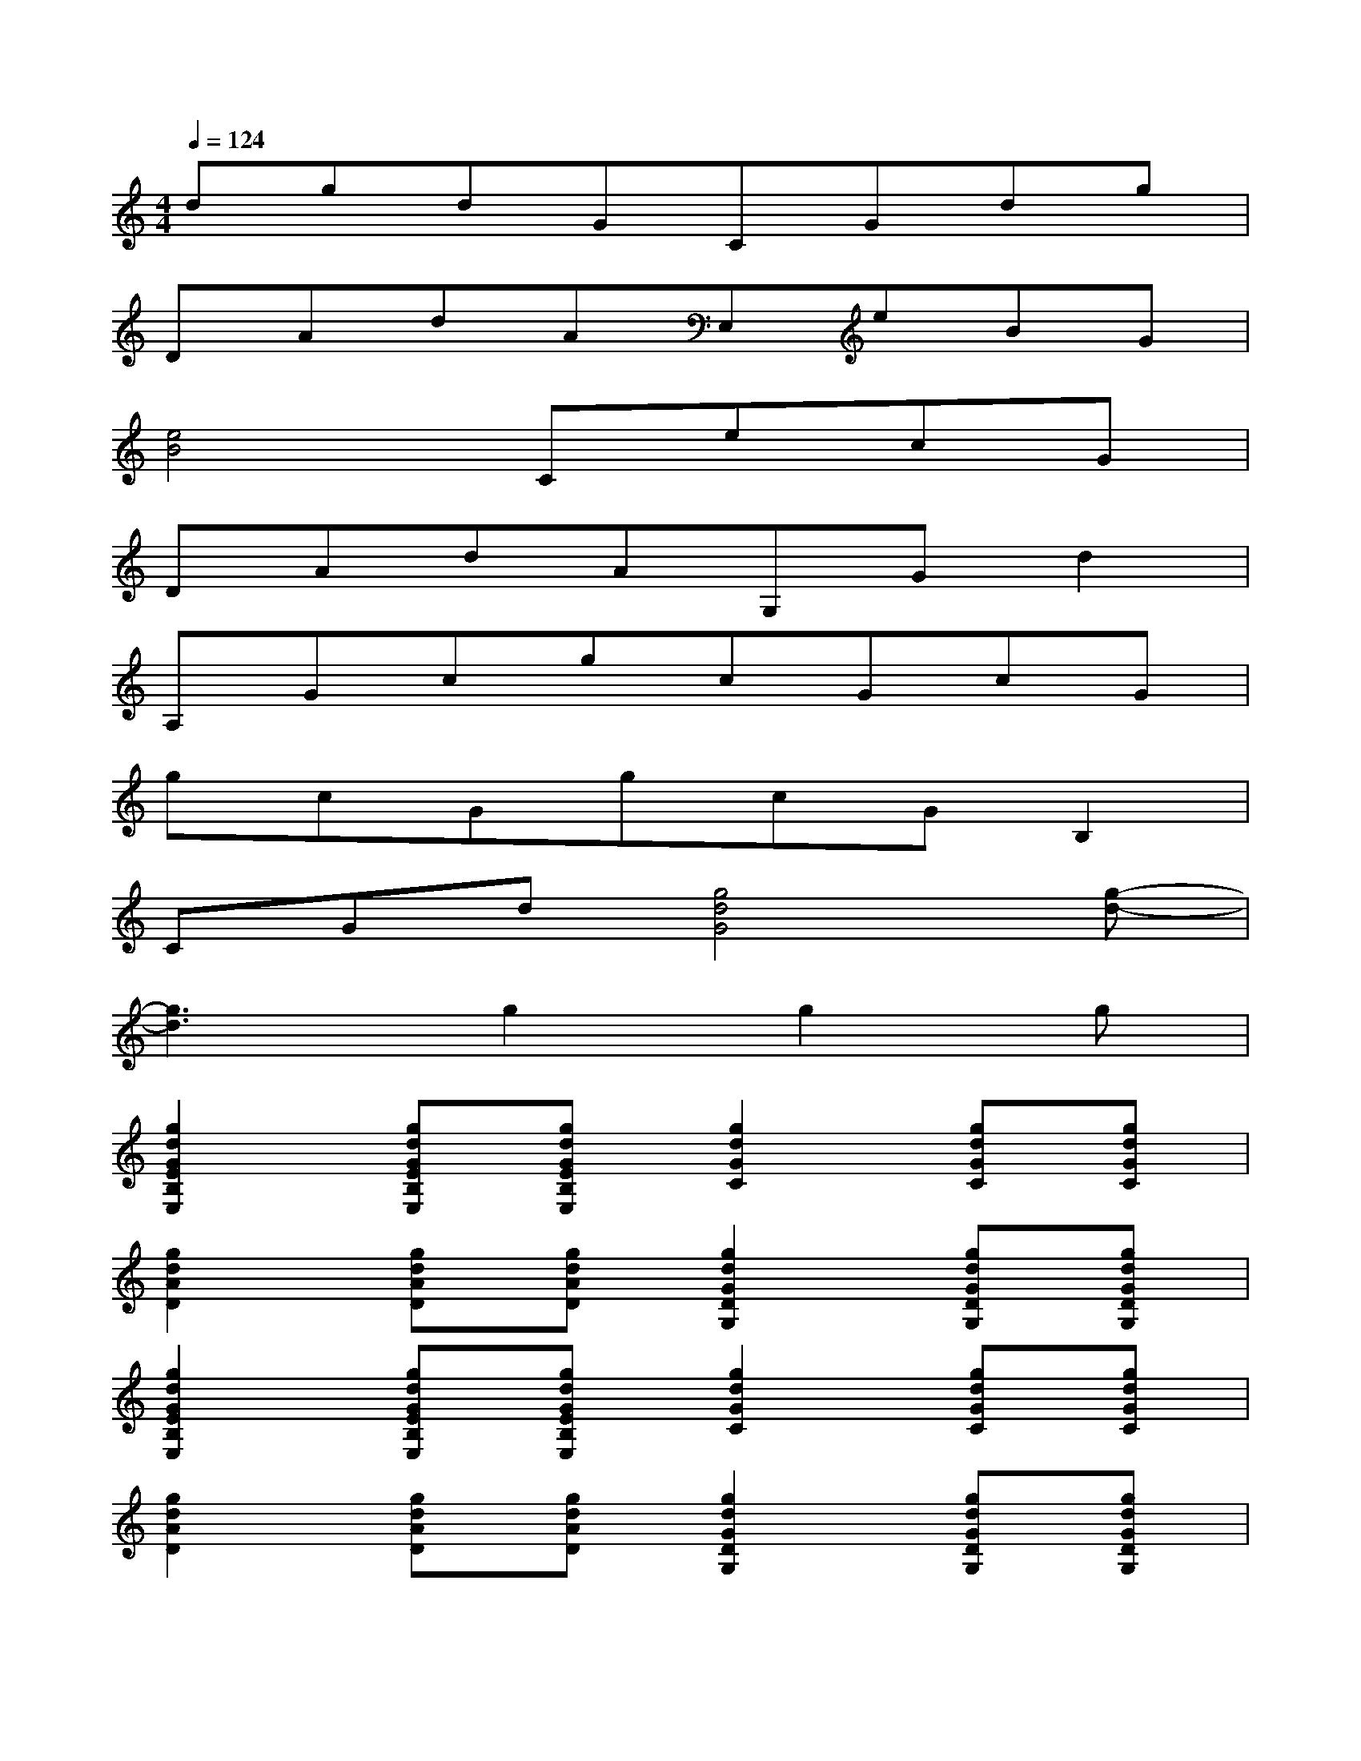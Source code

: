 X:1
T:
M:4/4
L:1/8
Q:1/4=124
K:C%0sharps
V:1
dgdGCGdg|
DAdAE,eBG|
[e4B4]CecG|
DAdAG,Gd2|
A,GcgcGcG|
gcGgcGB,2|
CGd[g4d4G4][g-d-]|
[g3d3]g2g2g|
[g2d2G2E2B,2E,2][gdGEB,E,][gdGEB,E,][g2d2G2C2][gdGC][gdGC]|
[g2d2A2D2][gdAD][gdAD][g2d2G2D2G,2][gdGDG,][gdGDG,]|
[g2d2G2E2B,2E,2][gdGEB,E,][gdGEB,E,][g2d2G2C2][gdGC][gdGC]|
[g2d2A2D2][gdAD][gdAD][g2d2G2D2G,2][gdGDG,][gdGDG,]|
[g2d2G2B,2][gdGB,][gdGB,][g2d2G2C2][gdGC][gdGC]|
[g2d2A2D2][gdAD][gdAD][g2d2G2E2B,2][gdGEB,][gdGEB,]|
[g2d2G2C2][gdGC][gdGC][g2d2G2B,2][gdGB,][gdGB,]|
[g2d2G2C2][gdGC][gdGC][g2d2A2E2][gdAE][gdAE]